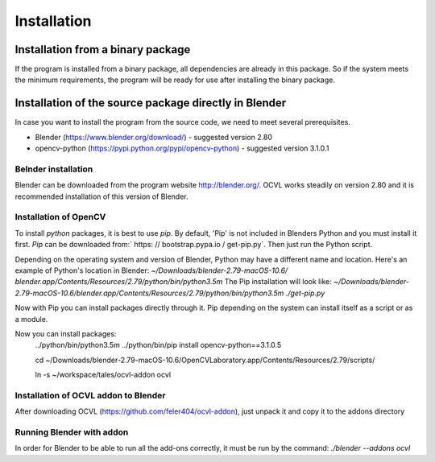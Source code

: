 ************
Installation
************

Installation from a binary package
==================================

If the program is installed from a binary package, all dependencies are already in this package.
So if the system meets the minimum requirements, the program will be ready for use after installing the binary package.

Installation of the source package directly in Blender
======================================================

In case you want to install the program from the source code, we need to meet several prerequisites.

- Blender (https://www.blender.org/download/) - suggested version 2.80
- opencv-python (https://pypi.python.org/pypi/opencv-python) - suggested version 3.1.0.1


Belnder installation
--------------------
Blender can be downloaded from the program website http://blender.org/. OCVL works steadily on version 2.80 and it is recommended
installation of this version of Blender.

Installation of OpenCV
---------------------------------------

To install `python` packages, it is best to use `pip`. By default, 'Pip' is not included in Blenders
Python and you must install it first.
`Pip` can be downloaded from:` https: // bootstrap.pypa.io / get-pip.py`. Then just run the Python script.

Depending on the operating system and version of Blender, Python may have a different name and location.
Here's an example of Python's location in Blender:
`~/Downloads/blender-2.79-macOS-10.6/
blender.app/Contents/Resources/2.79/python/bin/python3.5m`
The Pip installation will look like:
`~/Downloads/blender-2.79-macOS-10.6/blender.app/Contents/Resources/2.79/python/bin/python3.5m ./get-pip.py`

Now with Pip you can install packages directly through it. Pip depending on the system can
install itself as a script or as a module.

Now you can install packages:
    ../python/bin/python3.5m ../python/bin/pip install opencv-python==3.1.0.5

    cd ~/Downloads/blender-2.79-macOS-10.6/OpenCVLaboratory.app/Contents/Resources/2.79/scripts/

    ln -s ~/workspace/tales/ocvl-addon ocvl


Installation of OCVL addon to Blender
----------------------------------------
After downloading OCVL (https://github.com/feler404/ocvl-addon), just unpack it and copy it to the addons directory

Running Blender with addon
--------------------------
In order for Blender to be able to run all the add-ons correctly, it must be run by the command:
`./blender --addons ocvl`